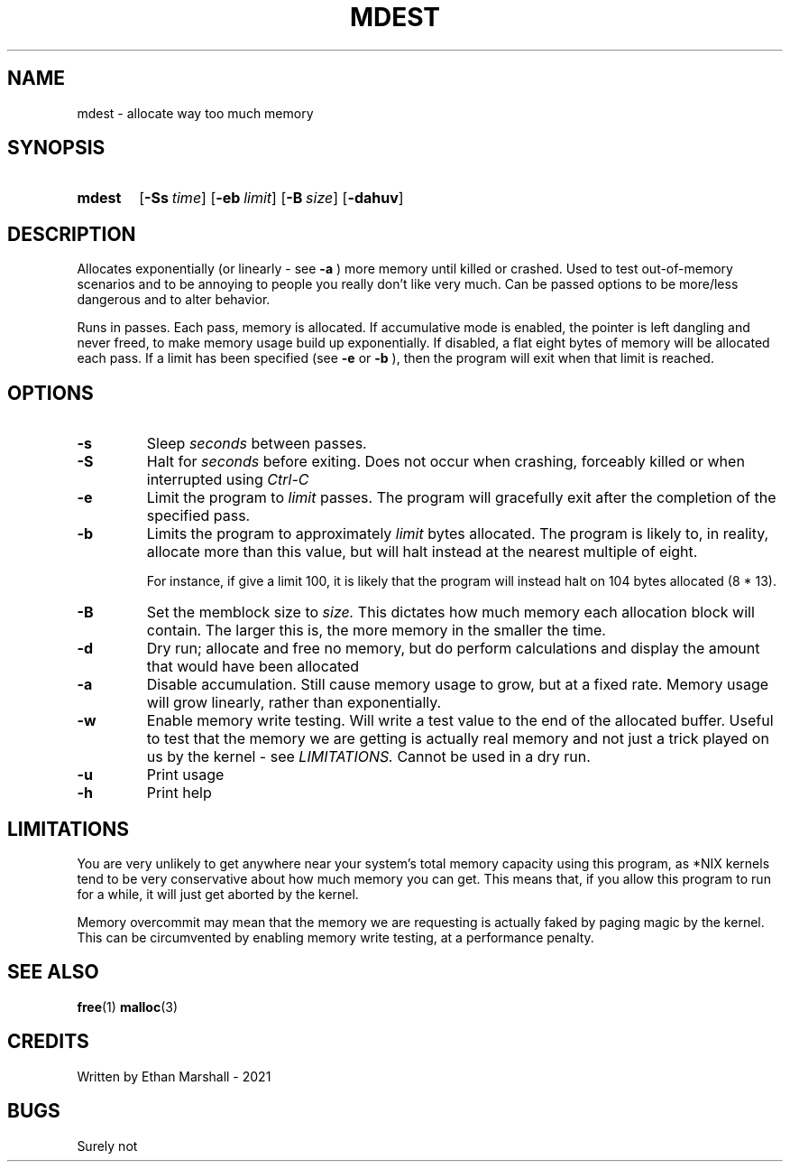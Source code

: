 .TH MDEST 1 eutils-1.0.0
.SH NAME
mdest - allocate way too much memory
.SH SYNOPSIS
.SY mdest
.OP \-Ss time
.OP \-eb limit
.OP \-B size
.OP \-dahuv
.YS
.SH DESCRIPTION
.P
Allocates exponentially (or linearly - see
.B \-a
) more memory until killed or crashed.
Used to test out-of-memory scenarios and to be annoying to people you
really don't like very much. Can be passed options to be more/less
dangerous and to alter behavior.

.P
Runs in passes. Each pass, memory is allocated. If accumulative mode is enabled,
the pointer is left dangling and never freed, to make memory usage build up
exponentially. If disabled, a flat eight bytes of memory will be allocated each
pass.  If a limit has been specified (see
.B \-e
or
.B \-b
), then the program will exit when that limit is reached.
.SH OPTIONS
.TP
.B \-s
Sleep
.I seconds
between passes.
.TP
.B \-S
Halt for
.I seconds
before exiting. Does not occur when crashing, forceably killed or when
interrupted using 
.I Ctrl-C
\.
.TP
.B \-e
Limit the program to
.I limit
passes. The program will gracefully exit after the completion of the specified
pass.
.TP
.B \-b
Limits the program to approximately
.I limit
bytes allocated. The program is likely to, in reality, allocate more
than this value, but will halt instead at the nearest multiple of eight.

For instance, if give a limit 100, it is likely that the program will
instead halt on 104 bytes allocated (8 * 13).
.TP
.B \-B
Set the memblock size to
.I size.
This dictates how much memory each allocation block will contain. The larger
this is, the more memory in the smaller the time.
.TP
.B \-d
Dry run; allocate and free no memory, but do perform calculations and
display the amount that would have been allocated
.TP
.B \-a
Disable accumulation. Still cause memory usage to grow, but at a fixed rate.
Memory usage will grow linearly, rather than exponentially.
.TP
.B \-w
Enable memory write testing. Will write a test value to the end of the
allocated buffer. Useful to test that the memory we are getting is actually real
memory and not just a trick played on us by the kernel - see
.I LIMITATIONS.
Cannot be used in a dry run.
.TP
.B \-u
Print usage
.TP
.B \-h
Print help
.SH LIMITATIONS
You are very unlikely to get anywhere near your system's total memory
capacity using this program, as *NIX kernels tend to be very conservative
about how much memory you can get. This means that, if you allow this
program to run for a while, it will just get aborted by the kernel.

Memory overcommit may mean that the memory we are requesting is actually faked
by paging magic by the kernel. This can be circumvented by enabling memory write
testing, at a performance penalty.
.SH SEE ALSO
.BR free (1)
.BR malloc (3)
.SH CREDITS
Written by Ethan Marshall - 2021
.SH BUGS
Surely not
